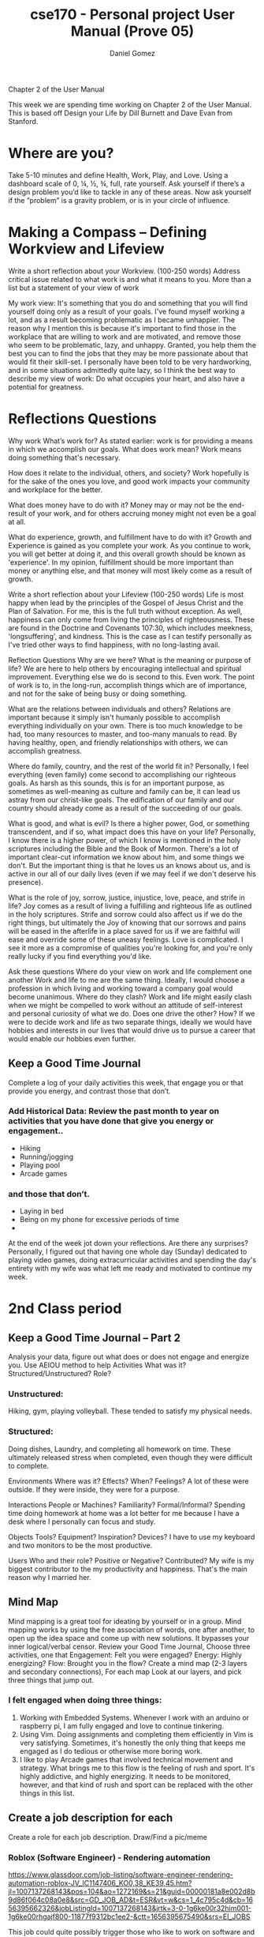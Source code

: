 #+title: cse170 - Personal project User Manual (Prove 05)
#+AUTHOR: Daniel Gomez


Chapter 2 of the User Manual


This week we are spending time working on Chapter 2 of the User Manual. This is based off Design your Life by Dill Burnett and Dave Evan from Stanford.


* Where are you?
Take 5-10 minutes and define Health, Work, Play, and Love.
Using a dashboard scale of 0, ¼, ½, ¾, full, rate yourself.
Ask yourself if there’s a design problem you’d like to tackle in any of these areas.
Now ask yourself if the ”problem” is a gravity problem, or is in your circle of influence.


* Making a Compass – Defining Workview and Lifeview
Write a short reflection about your Workview. (100-250 words)
Address critical issue related to what work is and what it means to you.
More than a list but a statement of your view of work

My work view: It's something that you do and something that you will find yourself doing only as a result of your goals. I've found myself working a lot, and as a result becoming problematic as I became unhappier.
The reason why I mention this is because it's important to find those in the workplace that are willing to work and are motivated, and remove those who seem to be problematic, lazy, and unhappy. Granted, you help them the best you can to find the jobs that they may be more passionate about that would fit their skill-set.
I personally have been told to be very hardworking, and in some situations admittedly quite lazy, so I think the best way to describe my view of work: Do what occupies your heart, and also have a potential for greatness.

* Reflections Questions
Why work
What’s work for?
As stated earlier: work is for providing a means in which we accomplish our goals.
What does work mean?
Work means doing something that's necessary.

How does it relate to the individual, others, and society?
Work hopefully is for the sake of the ones you love, and good work impacts your community and workplace for the better.

What does money have to do with it?
Money may or may not be the end-result of your work, and for others accruing money might not even be a goal at all.

What do experience, growth, and fulfillment have to do with it?
Growth and Experience is gained as you complete your work. As you continue to work, you will get better at doing it, and this overall growth should be known as 'experience'.
In my opinion, fulfillment should be more important than money or anything else, and that money will most likely come as a result of growth.

Write a short reflection about your Lifeview (100-250 words)
Life is most happy when lead by the principles of the Gospel of Jesus Christ and the Plan of Salvation. For me, this is the full truth without exception.
As well, happiness can only come from living the principles of righteousness. These are found in the Doctrine and Covenants 107:30, which includes meekness, 'longsuffering', and kindness. This is the case as I can testify personally as I've tried other ways to find happiness, with no long-lasting avail.


Reflection Questions
Why are we here?
What is the meaning or purpose of life?
We are here to help others by encouraging intellectual and spiritual improvement. Everything else we do is second to this. Even work. The point of work is to, in the long-run, accomplish things which are of importance, and not for the sake of being busy or doing something.

What are the relations between individuals and others?
Relations are important because it simply isn't humanly possible to accomplish everything individually on your own. There is too much knowledge to be had, too many resources to master, and too-many manuals to read. By having healthy, open, and friendly relationships with others, we can accomplish greatness.

Where do family, country, and the rest of the world fit in?
Personally, I feel everything (even family) come second to accomplishing our righteous goals. As harsh as this sounds, this is for an important purpose, as sometimes as well-meaning as culture and family can be, it can lead us astray from our christ-like goals. The edification of our family and our country should already come as a result of the succeeding of our goals.

What is good, and what is evil?
Is there a higher power, God, or something transcendent, and if so, what impact does this have on your life?
Personally, I know there is a higher power, of which I know is mentioned in the holy scriptures including the Bible and the Book of Mormon. There's a lot of important clear-cut information we know about him, and some things we don't. But the important thing is that he loves us an knows about us, and is active in our all of our daily lives (even if we may feel if we don't deserve his presence).

What is the role of joy, sorrow, justice, injustice, love, peace, and strife in life?
Joy comes as a result of living a fulfilling and righteous life as outlined in the holy scriptures. Strife and sorrow could also affect us if we do the right things, but ultimately the Joy of knowing that our sorrows and pains will be eased in the afterlife in a place saved for us if we are faithful will ease and override some of these uneasy feelings.
Love is complicated. I see it more as a compromise of qualities you're looking for, and you're only really lucky if you find everything you'd like.

Ask these questions
Where do your view on work and life complement one another
Work and life to me are the same thing. Ideally, I would choose a profession in which living and working toward a company goal would become unanimous.
Where do they clash?
Work and life might easily clash when we might be compelled to work without an attitude of self-interest and personal curiosity of what we do.
Does one drive the other? How?
If we were to decide work and life as two separate things, ideally we would have hobbies and interests in our lives that would drive us to pursue a career that would enable our hobbies even further.



** Keep a Good Time Journal

Complete a log of your daily activities this week, that engage you or that provide you energy, and contrast those that don’t.

*** Add Historical Data: Review the past month to year on activities that you have done that give you energy or engagement..
- Hiking
- Running/jogging
- Playing pool
- Arcade games

*** and those that don’t.
- Laying in bed
- Being on my phone for excessive periods of time
- 

At the end of the week jot down your reflections.
Are there any surprises?
Personally, I figured out that having one whole day (Sunday) dedicated to playing video games, doing extracurricular activities and spending the day's entirety with my wife was what left me ready and motivated to continue my week.



* 2nd Class period

** Keep a Good Time Journal – Part 2

Analysis your data, figure out what does or does not engage and energize you. Use AEIOU method to help
Activities What was it? Structured/Unstructured? Role?
*** Unstructured:
Hiking, gym, playing volleyball. These tended to satisfy my physical needs.

*** Structured:
Doing dishes, Laundry, and completing all homework on time. These ultimately released stress when completed, even though they were difficult to complete.

Environments Where was it? Effects? When? Feelings?
A lot of these were outside. If they were inside, they were for a purpose.

Interactions People or Machines? Familiarity? Formal/Informal?
Spending time doing homework at home was a lot better for me because I have a desk where I personally can focus and study.

Objects Tools? Equipment? Inspiration? Devices?
I have to use my keyboard and two monitors to be the most productive.

Users Who and their role? Positive or Negative? Contributed?
My wife is my biggest contributor to the my productivity and happiness. That's the main reason why I married her.


** Mind Map

Mind mapping is a great tool for ideating by yourself or in a group. Mind mapping works by using the free association of words, one after another, to open up the idea space and come up with new solutions. It bypasses your inner logical/verbal censor.
Review your Good Time Journal, Choose three activities, one that
Engagement: Felt you were engaged?
Energy: Highly energizing?
Flow: Brought you in the flow?
Create a mind map (2-3 layers and secondary connections), For each map
Look at our layers, and pick three things that jump out.

*** I felt engaged when doing three things:
1. Working with Embedded Systems. Whenever I work with an arduino or raspberry pi, I am fully engaged and love to continue tinkering.
2. Using Vim. Doing assignments and completing them efficiently in Vim is very satisfying. Sometimes, it's honestly the only thing that keeps me engaged as I do tedious or otherwise more boring work.
3. I like to play Arcade games that involved technical movement and strategy. What brings me to this flow is the feeling of rush and sport. It's highly addictive, and highly energizing. It needs to be monitored, however, and that kind of rush and sport can be replaced with the other things in this list.


** Create a job description for each
Create a role for each job description. Draw/Find a pic/meme

*** Roblox (Software Engineer) - Rendering automation
https://www.glassdoor.com/job-listing/software-engineer-rendering-automation-roblox-JV_IC1147406_KO0,38_KE39,45.htm?jl=1007137268143&pos=104&ao=1272169&s=21&guid=00000181a8e002d8b9d86f064c08a0e8&src=GD_JOB_AD&t=ESR&vt=w&cs=1_4c795c4d&cb=1656395662326&jobListingId=1007137268143&jrtk=3-0-1g6ke00r32him001-1g6ke00rhgajf800-11877f9312bc1ee2-&ctt=1656395675490&srs=EI_JOBS

This job could quite possibly trigger those who like to work on software and creating interesting content for video games. Apply on this website (Based on actual job-posting)


*** Apple - Embedded Systems Software Engineer
https://www.glassdoor.com/Job/embedded-systems-software-engineer-jobs-SRCH_KO0,34.htm

For working on computer hardware and software. A good compromise for both.

*** Indeed - Park Ranger (any park)
https://www.indeed.com/q-Park-Ranger-jobs.html?vjk=81311c28aad6f29b

This would fuel my dire need for physical exercise.

* Odyssey Plan
Create three alternative five-year plans.
Three plans

** Odyssey Plan 1: Computer Architect, leadership in which I can communicate with others.
Graduate with a Degree in Computer Science. Apply for a job as a Software Engineering position that involves the use of Linux and C-based languages.
Year 0: Continue to get good grades to raise GPA levels.
Year 1: Use my Raspberry PI to solve a real-world problem for my senior project. Apply as intern at Software Architect job. 
Year 2-5: Apply for job and hopefully get a job in Utah near Provo or in St.George.
*** Write three questions that arise out of each one
Q: What is the minimum GPA expected for a Software Engineer?
Q: Is the cost of living in St.George too high?
Q: What can I do right now to prepare?
*** Indicate dashboard gauge: Puts some measurements on the plan.
Probability of success: 100%
Probability of happiness: 90%

** Odyssey Plan 2: Cybersecurity expert (With the main goal of working at the NSA)
If my opportunity to code were to be stripped away, Graduate with a Degree in Computer Science, and continue education with certification in cyber security. With increased activities in Cyber-security websites such as TryHackMe to gain a skillset and overall knowledge.
Year 0: Continue attendance with Society of Cybersecurity
Year 1: Make senior project based on a principle of Cyber-security.
Year 2-5: Apply for amateur Cybersecurity jobs, and gain experience in small but involved companies.
*** Write three questions that arise out of each one
Q: What can I do right now to prepare?
Q: What is the minimum GPA for working for the NSA?
Q: What does the NSA look for in an applicant?
*** Indicate dashboard gauge: Puts some measurements on the plan.
Probability of success: 90%
Probability of happiness: 60%

** Odyssey Plan 3: Musician (real money-maker: Software Engineering)
Full-time musician and singer/songwriter.
Year 0: Join a musical group and play local gigs
Year 1: Column 2: Write originals with group. Move to states that support musicians and entertainment.
Year 2-5: Attempt to become signed and hire an agent. Use COMPSCI. Degree for a Software Engineering position as backup.
*** Write three questions that arise out of each one
Q: What state in the U.S is the best at supporting amateur musicians?
Q: Is attending music school worth the money and effort?
Q: Would this mean I have to be active on social media?
*** Indicate dashboard gauge: Puts some measurements on the plan.
Probability of success: 1%
Probability of happiness: 50%


Give the Odyssey Plan a Title: six words max
Write three questions that arise out of each one
A good designer asks questions to test assumptions, reveal insights, check timelines, and look for possibilities. What do you want to test and explore about your Odyssey? 2-3 Questions
Resources: time, money, skill, contacts
Likability: hot or cold, excited/apathetic.          
Confidence: valid/verify, uncertain/feasible
Coherence: make sense, match work/life views
Present/Share your plan
 

* What is expected for Chapter 2?

 Health, Work, Play, and Love Dashboard
 Define, Measure, Analysis, Summary
 Workview and Lifeview Compass
 Value Statement for each
 Good Time Journal Entries
 10-20 entries (Past or Present)
 3 Mind Maps
 Engagement, Energy, Flow
 Odyssey Plans
 Plan A, B, and Unlimited
